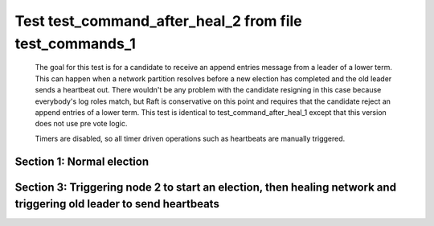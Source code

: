 .. _test_command_after_heal_2:

========================================================
Test test_command_after_heal_2 from file test_commands_1
========================================================


    The goal for this test is for a candidate to receive an append entries message from a leader of a lower term.
    This can happen when a network partition resolves before a new election has completed and the 
    old leader sends a heartbeat out. There wouldn't be any problem with the candidate resigning in this
    case because everybody's log roles match, but Raft is conservative on this point and requires
    that the candidate reject an append entries of a lower term. This test is identical
    to test_command_after_heal_1 except that this version does not use pre vote logic.

    Timers are disabled, so all timer driven operations such as heartbeats are manually triggered.
    

Section 1: Normal election
==========================




.. collapse:: section 1 trace table (click to toggle view)

   - See :ref:`Trace Table Legend` for help interpreting table contents

   +------+-----------------------------+-----------+------+-----------------------------+-----------+------+-----------------------------+-----------+
   | N-1  | N-1                         | N-1       | N-2  | N-2                         | N-2       | N-3  | N-3                         | N-3       |
   +------+-----------------------------+-----------+------+-----------------------------+-----------+------+-----------------------------+-----------+
   | Role | Op                          | Delta     | Role | Op                          | Delta     | Role | Op                          | Delta     |
   +======+=============================+===========+======+=============================+===========+======+=============================+===========+
   | CNDI | NEW ROLE                    |           | FLWR |                             |           | FLWR |                             |           |
   +------+-----------------------------+-----------+------+-----------------------------+-----------+------+-----------------------------+-----------+
   | CNDI | poll+N-2 t-1 li-0 lt-1      |           | FLWR |                             |           | FLWR |                             |           |
   +------+-----------------------------+-----------+------+-----------------------------+-----------+------+-----------------------------+-----------+
   | CNDI | poll+N-3 t-1 li-0 lt-1      |           | FLWR |                             |           | FLWR |                             |           |
   +------+-----------------------------+-----------+------+-----------------------------+-----------+------+-----------------------------+-----------+
   | CNDI |                             |           | FLWR | N-1+poll t-1 li-0 lt-1      | t-1       | FLWR |                             |           |
   +------+-----------------------------+-----------+------+-----------------------------+-----------+------+-----------------------------+-----------+
   | CNDI |                             |           | FLWR | vote+N-1 yes-True           |           | FLWR |                             |           |
   +------+-----------------------------+-----------+------+-----------------------------+-----------+------+-----------------------------+-----------+
   | CNDI |                             |           | FLWR |                             |           | FLWR | N-1+poll t-1 li-0 lt-1      | t-1       |
   +------+-----------------------------+-----------+------+-----------------------------+-----------+------+-----------------------------+-----------+
   | CNDI |                             |           | FLWR |                             |           | FLWR | vote+N-1 yes-True           |           |
   +------+-----------------------------+-----------+------+-----------------------------+-----------+------+-----------------------------+-----------+
   | LEAD | N-2+vote yes-True           | lt-1 li-1 | FLWR |                             |           | FLWR |                             |           |
   +------+-----------------------------+-----------+------+-----------------------------+-----------+------+-----------------------------+-----------+
   | LEAD | NEW ROLE                    |           | FLWR |                             |           | FLWR |                             |           |
   +------+-----------------------------+-----------+------+-----------------------------+-----------+------+-----------------------------+-----------+
   | LEAD | ae+N-2 t-1 i-0 lt-0 e-1 c-0 |           | FLWR |                             |           | FLWR |                             |           |
   +------+-----------------------------+-----------+------+-----------------------------+-----------+------+-----------------------------+-----------+
   | LEAD | ae+N-3 t-1 i-0 lt-0 e-1 c-0 |           | FLWR |                             |           | FLWR |                             |           |
   +------+-----------------------------+-----------+------+-----------------------------+-----------+------+-----------------------------+-----------+
   | LEAD | N-3+vote yes-True           |           | FLWR |                             |           | FLWR |                             |           |
   +------+-----------------------------+-----------+------+-----------------------------+-----------+------+-----------------------------+-----------+
   | LEAD |                             |           | FLWR | N-1+ae t-1 i-0 lt-0 e-1 c-0 | lt-1 li-1 | FLWR |                             |           |
   +------+-----------------------------+-----------+------+-----------------------------+-----------+------+-----------------------------+-----------+
   | LEAD |                             |           | FLWR | N-2+ae_reply ok-True mi-1   |           | FLWR |                             |           |
   +------+-----------------------------+-----------+------+-----------------------------+-----------+------+-----------------------------+-----------+
   | LEAD |                             |           | FLWR |                             |           | FLWR | N-1+ae t-1 i-0 lt-0 e-1 c-0 | lt-1 li-1 |
   +------+-----------------------------+-----------+------+-----------------------------+-----------+------+-----------------------------+-----------+
   | LEAD |                             |           | FLWR |                             |           | FLWR | N-3+ae_reply ok-True mi-1   |           |
   +------+-----------------------------+-----------+------+-----------------------------+-----------+------+-----------------------------+-----------+
   | LEAD | N-2+ae_reply ok-True mi-1   | ci-1      | FLWR |                             |           | FLWR |                             |           |
   +------+-----------------------------+-----------+------+-----------------------------+-----------+------+-----------------------------+-----------+
   | LEAD | N-3+ae_reply ok-True mi-1   |           | FLWR |                             |           | FLWR |                             |           |
   +------+-----------------------------+-----------+------+-----------------------------+-----------+------+-----------------------------+-----------+



.. collapse:: trace sequence diagram (click to toggle view)

   .. plantuml:: /developer/tests/diagrams/test_commands_1/test_command_after_heal_2_1.puml
          :scale: 100%


Section 3: Triggering node 2 to start an election, then healing network and triggering old leader to send heartbeats
====================================================================================================================




.. collapse:: section 3 trace table (click to toggle view)

   - See :ref:`Trace Table Legend` for help interpreting table contents

   +------+-----------------------------+-----------+------+-----------------------------+-----------+------+-----------------------------+-----------+
   | N-1  | N-1                         | N-1       | N-2  | N-2                         | N-2       | N-3  | N-3                         | N-3       |
   +------+-----------------------------+-----------+------+-----------------------------+-----------+------+-----------------------------+-----------+
   | Role | Op                          | Delta     | Role | Op                          | Delta     | Role | Op                          | Delta     |
   +======+=============================+===========+======+=============================+===========+======+=============================+===========+
   | LEAD |                             |           | CNDI | NEW ROLE                    |           | FLWR |                             |           |
   +------+-----------------------------+-----------+------+-----------------------------+-----------+------+-----------------------------+-----------+
   | LEAD | NETJOIN                     | n=1       | CNDI |                             |           | FLWR |                             |           |
   +------+-----------------------------+-----------+------+-----------------------------+-----------+------+-----------------------------+-----------+
   | LEAD | ae+N-2 t-1 i-1 lt-1 e-0 c-1 |           | CNDI |                             |           | FLWR |                             |           |
   +------+-----------------------------+-----------+------+-----------------------------+-----------+------+-----------------------------+-----------+
   | LEAD |                             |           | CNDI | N-1+ae t-1 i-1 lt-1 e-0 c-1 |           | FLWR |                             |           |
   +------+-----------------------------+-----------+------+-----------------------------+-----------+------+-----------------------------+-----------+
   | LEAD |                             |           | CNDI | poll+N-1 t-2 li-1 lt-2      |           | FLWR |                             |           |
   +------+-----------------------------+-----------+------+-----------------------------+-----------+------+-----------------------------+-----------+
   | FLWR | N-2+poll t-2 li-1 lt-2      | t-2       | CNDI |                             |           | FLWR |                             |           |
   +------+-----------------------------+-----------+------+-----------------------------+-----------+------+-----------------------------+-----------+
   | FLWR | NEW ROLE                    |           | CNDI |                             |           | FLWR |                             |           |
   +------+-----------------------------+-----------+------+-----------------------------+-----------+------+-----------------------------+-----------+
   | FLWR | ae+N-3 t-1 i-1 lt-1 e-0 c-1 |           | CNDI |                             |           | FLWR |                             |           |
   +------+-----------------------------+-----------+------+-----------------------------+-----------+------+-----------------------------+-----------+
   | FLWR |                             |           | CNDI | poll+N-3 t-2 li-1 lt-2      |           | FLWR |                             |           |
   +------+-----------------------------+-----------+------+-----------------------------+-----------+------+-----------------------------+-----------+
   | FLWR |                             |           | CNDI |                             |           | FLWR | N-1+ae t-1 i-1 lt-1 e-0 c-1 | ci-1      |
   +------+-----------------------------+-----------+------+-----------------------------+-----------+------+-----------------------------+-----------+
   | FLWR |                             |           | CNDI |                             |           | FLWR | N-3+ae_reply ok-True mi-1   |           |
   +------+-----------------------------+-----------+------+-----------------------------+-----------+------+-----------------------------+-----------+
   | FLWR | N-3+ae_reply ok-True mi-1   |           | CNDI |                             |           | FLWR |                             |           |
   +------+-----------------------------+-----------+------+-----------------------------+-----------+------+-----------------------------+-----------+
   | FLWR | vote+N-2 yes-True           |           | CNDI |                             |           | FLWR |                             |           |
   +------+-----------------------------+-----------+------+-----------------------------+-----------+------+-----------------------------+-----------+
   | FLWR |                             |           | LEAD | N-1+vote yes-True           | lt-2 li-2 | FLWR |                             |           |
   +------+-----------------------------+-----------+------+-----------------------------+-----------+------+-----------------------------+-----------+
   | FLWR |                             |           | LEAD | NEW ROLE                    |           | FLWR |                             |           |
   +------+-----------------------------+-----------+------+-----------------------------+-----------+------+-----------------------------+-----------+
   | FLWR |                             |           | LEAD | N-2+ae_reply ok-False mi-1  |           | FLWR |                             |           |
   +------+-----------------------------+-----------+------+-----------------------------+-----------+------+-----------------------------+-----------+
   | FLWR |                             |           | LEAD |                             |           | FLWR | N-2+poll t-2 li-1 lt-2      | t-2       |
   +------+-----------------------------+-----------+------+-----------------------------+-----------+------+-----------------------------+-----------+
   | FLWR |                             |           | LEAD |                             |           | FLWR | vote+N-2 yes-True           |           |
   +------+-----------------------------+-----------+------+-----------------------------+-----------+------+-----------------------------+-----------+
   | FLWR | N-2+ae_reply ok-False mi-1  |           | LEAD |                             |           | FLWR |                             |           |
   +------+-----------------------------+-----------+------+-----------------------------+-----------+------+-----------------------------+-----------+
   | FLWR |                             |           | LEAD | N-3+vote yes-True           |           | FLWR |                             |           |
   +------+-----------------------------+-----------+------+-----------------------------+-----------+------+-----------------------------+-----------+
   | FLWR |                             |           | LEAD | ae+N-1 t-2 i-1 lt-1 e-1 c-0 |           | FLWR |                             |           |
   +------+-----------------------------+-----------+------+-----------------------------+-----------+------+-----------------------------+-----------+
   | FLWR | N-2+ae t-2 i-1 lt-1 e-1 c-0 | lt-2 li-2 | LEAD |                             |           | FLWR |                             |           |
   +------+-----------------------------+-----------+------+-----------------------------+-----------+------+-----------------------------+-----------+
   | FLWR | N-1+ae_reply ok-True mi-2   |           | LEAD |                             |           | FLWR |                             |           |
   +------+-----------------------------+-----------+------+-----------------------------+-----------+------+-----------------------------+-----------+
   | FLWR |                             |           | LEAD | N-1+ae_reply ok-True mi-2   | ci-2      | FLWR |                             |           |
   +------+-----------------------------+-----------+------+-----------------------------+-----------+------+-----------------------------+-----------+
   | FLWR |                             |           | LEAD | ae+N-3 t-2 i-1 lt-1 e-1 c-0 |           | FLWR |                             |           |
   +------+-----------------------------+-----------+------+-----------------------------+-----------+------+-----------------------------+-----------+
   | FLWR |                             |           | LEAD |                             |           | FLWR | N-2+ae t-2 i-1 lt-1 e-1 c-0 | lt-2 li-2 |
   +------+-----------------------------+-----------+------+-----------------------------+-----------+------+-----------------------------+-----------+
   | FLWR |                             |           | LEAD |                             |           | FLWR | N-3+ae_reply ok-True mi-2   |           |
   +------+-----------------------------+-----------+------+-----------------------------+-----------+------+-----------------------------+-----------+
   | FLWR |                             |           | LEAD | N-3+ae_reply ok-True mi-2   |           | FLWR |                             |           |
   +------+-----------------------------+-----------+------+-----------------------------+-----------+------+-----------------------------+-----------+



.. collapse:: trace sequence diagram (click to toggle view)

   .. plantuml:: /developer/tests/diagrams/test_commands_1/test_command_after_heal_2_3.puml
          :scale: 100%


